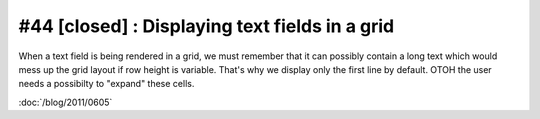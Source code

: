 #44 [closed] : Displaying text fields in a grid
===============================================

When a text field is being rendered in a grid, we must 
remember that it can possibly contain a long text which 
would mess up the grid layout if row height is variable. 
That's why we display only the first line by default.
OTOH the user needs a possibilty to "expand" these cells.

:doc:`/blog/2011/0605`